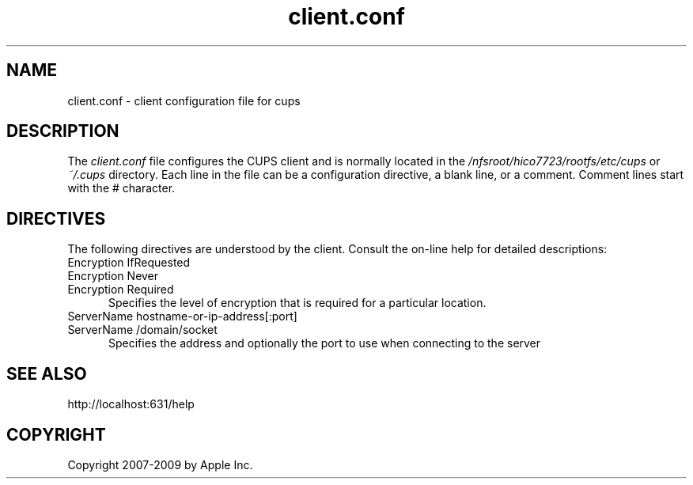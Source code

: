 .\"
.\" "$Id: client.conf.man.in 8421 2009-03-09 21:59:55Z mike $"
.\"
.\"   client.conf man page for the Common UNIX Printing System (CUPS).
.\"
.\"   Copyright 2007-2009 by Apple Inc.
.\"   Copyright 2006 by Easy Software Products.
.\"
.\"   These coded instructions, statements, and computer programs are the
.\"   property of Apple Inc. and are protected by Federal copyright
.\"   law.  Distribution and use rights are outlined in the file "LICENSE.txt"
.\"   which should have been included with this file.  If this file is
.\"   file is missing or damaged, see the license at "http://www.cups.org/".
.\"
.TH client.conf 5 "CUPS" "25 February 2006" "Apple Inc."
.SH NAME
client.conf \- client configuration file for cups
.SH DESCRIPTION
The \fIclient.conf\fR file configures the CUPS client and is 
normally located in the \fI/nfsroot/hico7723/rootfs/etc/cups\fR or \fI~/.cups\fR
directory. Each line in the file can be a configuration
directive, a blank line, or a comment. Comment lines start with
the # character.
.SH DIRECTIVES
The following directives are understood by the client. Consult the
on-line help for detailed descriptions:
.TP 5
Encryption IfRequested
.TP 5
Encryption Never
.TP 5
Encryption Required
.br
Specifies the level of encryption that is required for a particular
location.
.TP 5
ServerName hostname-or-ip-address[:port]
.TP 5
ServerName /domain/socket
.br
Specifies the address and optionally the port to use when
connecting to the server
.SH SEE ALSO
http://localhost:631/help
.SH COPYRIGHT
Copyright 2007-2009 by Apple Inc.
.\"
.\" End of "$Id: client.conf.man.in 8421 2009-03-09 21:59:55Z mike $".
.\"
